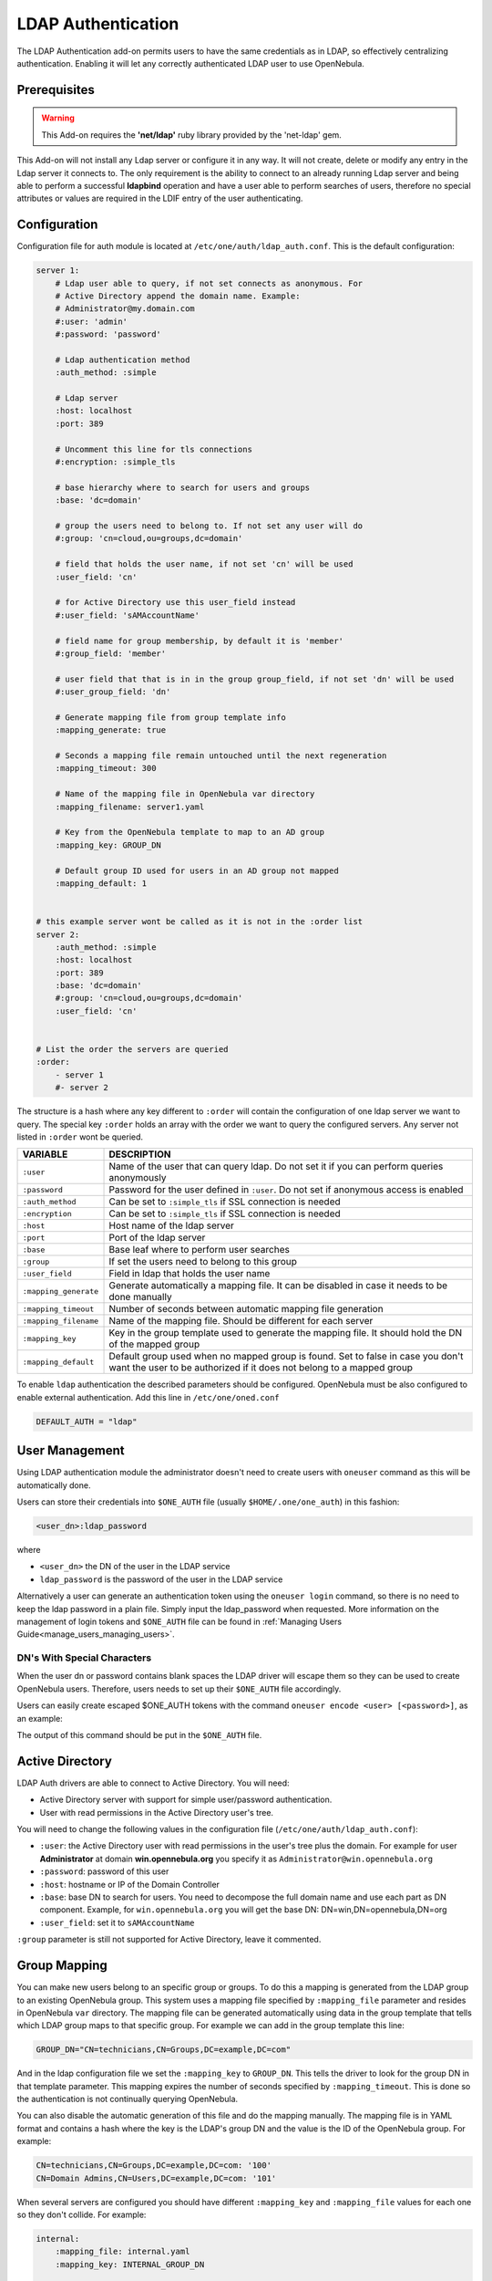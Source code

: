 .. _ldap:

====================
LDAP Authentication
====================

The LDAP Authentication add-on permits users to have the same credentials as in LDAP, so effectively centralizing authentication. Enabling it will let any correctly authenticated LDAP user to use OpenNebula.

Prerequisites
=============

.. warning:: This Add-on requires the **'net/ldap'** ruby library provided by the 'net-ldap' gem.

This Add-on will not install any Ldap server or configure it in any way. It will not create, delete or modify any entry in the Ldap server it connects to. The only requirement is the ability to connect to an already running Ldap server and being able to perform a successful **ldapbind** operation and have a user able to perform searches of users, therefore no special attributes or values are required in the LDIF entry of the user authenticating.

Configuration
=============

Configuration file for auth module is located at ``/etc/one/auth/ldap_auth.conf``. This is the default configuration:

.. code-block:: yaml

    server 1:
        # Ldap user able to query, if not set connects as anonymous. For
        # Active Directory append the domain name. Example:
        # Administrator@my.domain.com
        #:user: 'admin'
        #:password: 'password'
     
        # Ldap authentication method
        :auth_method: :simple
     
        # Ldap server
        :host: localhost
        :port: 389

        # Uncomment this line for tls connections
        #:encryption: :simple_tls
     
        # base hierarchy where to search for users and groups
        :base: 'dc=domain'
     
        # group the users need to belong to. If not set any user will do
        #:group: 'cn=cloud,ou=groups,dc=domain'
     
        # field that holds the user name, if not set 'cn' will be used
        :user_field: 'cn'
     
        # for Active Directory use this user_field instead
        #:user_field: 'sAMAccountName'

        # field name for group membership, by default it is 'member'
        #:group_field: 'member'

        # user field that that is in in the group group_field, if not set 'dn' will be used
        #:user_group_field: 'dn'

        # Generate mapping file from group template info
        :mapping_generate: true

        # Seconds a mapping file remain untouched until the next regeneration
        :mapping_timeout: 300

        # Name of the mapping file in OpenNebula var directory
        :mapping_filename: server1.yaml

        # Key from the OpenNebula template to map to an AD group
        :mapping_key: GROUP_DN

        # Default group ID used for users in an AD group not mapped
        :mapping_default: 1

     
    # this example server wont be called as it is not in the :order list
    server 2:
        :auth_method: :simple
        :host: localhost
        :port: 389
        :base: 'dc=domain'
        #:group: 'cn=cloud,ou=groups,dc=domain'
        :user_field: 'cn'
     
     
    # List the order the servers are queried
    :order:
        - server 1
        #- server 2

The structure is a hash where any key different to ``:order`` will contain the configuration of one ldap server we want to query. The special key ``:order`` holds an array with the order we want to query the configured servers. Any server not listed in ``:order`` wont be queried.

+-----------------------+-------------------------------------------------+
|        VARIABLE       |                   DESCRIPTION                   |
+=======================+=================================================+
| ``:user``             | Name of the user that can query ldap. Do not    |
|                       | set it if you can perform queries anonymously   |
+-----------------------+-------------------------------------------------+
| ``:password``         | Password for the user defined in ``:user``.     |
|                       | Do not set if anonymous access is enabled       |
+-----------------------+-------------------------------------------------+
| ``:auth_method``      | Can be set to ``:simple_tls`` if SSL connection |
|                       | is needed                                       |
+-----------------------+-------------------------------------------------+
| ``:encryption``       | Can be set to ``:simple_tls`` if SSL connection |
|                       | is needed                                       |
+-----------------------+-------------------------------------------------+
| ``:host``             | Host name of the ldap server                    |
+-----------------------+-------------------------------------------------+
| ``:port``             | Port of the ldap server                         |
+-----------------------+-------------------------------------------------+
| ``:base``             | Base leaf where to perform user searches        |
+-----------------------+-------------------------------------------------+
| ``:group``            | If set the users need to belong to this group   |
+-----------------------+-------------------------------------------------+
| ``:user_field``       | Field in ldap that holds the user name          |
+-----------------------+-------------------------------------------------+
| ``:mapping_generate`` | Generate automatically a mapping file. It can   |
|                       | be disabled in case it needs to be done         |
|                       | manually                                        |
+-----------------------+-------------------------------------------------+
| ``:mapping_timeout``  | Number of seconds between automatic mapping     |
|                       | file generation                                 |
+-----------------------+-------------------------------------------------+
| ``:mapping_filename`` | Name of the mapping file. Should be different   |
|                       | for each server                                 |
+-----------------------+-------------------------------------------------+
| ``:mapping_key``      | Key in the group template used to generate      |
|                       | the mapping file. It should hold the DN of      |
|                       | the mapped group                                |
+-----------------------+-------------------------------------------------+
| ``:mapping_default``  | Default group used when no mapped group is      |
|                       | found. Set to false in case you don't want the  |
|                       | user to be authorized if it does not belong     |
|                       | to a mapped group                               |
+-----------------------+-------------------------------------------------+

To enable ``ldap`` authentication the described parameters should be configured. OpenNebula must be also configured to enable external authentication. Add this line in ``/etc/one/oned.conf``

.. code-block:: bash

    DEFAULT_AUTH = "ldap"

User Management
===============

Using LDAP authentication module the administrator doesn't need to create users with ``oneuser`` command as this will be automatically done.

Users can store their credentials into ``$ONE_AUTH`` file (usually ``$HOME/.one/one_auth``) in this fashion:

.. code-block:: bash

    <user_dn>:ldap_password

where

-  ``<user_dn>`` the DN of the user in the LDAP service
-  ``ldap_password`` is the password of the user in the LDAP service

Alternatively a user can generate an authentication token using the ``oneuser login`` command, so there is no need to keep the ldap password in a plain file. Simply input the ldap_password when requested. More information on the management of login tokens and ``$ONE_AUTH`` file can be found in :ref:`Managing Users Guide<manage_users_managing_users>`.

.. _ldap_dn_with_special_characters:

DN's With Special Characters
----------------------------

When the user dn or password contains blank spaces the LDAP driver will escape them so they can be used to create OpenNebula users. Therefore, users needs to set up their ``$ONE_AUTH`` file accordingly.

Users can easily create escaped $ONE\_AUTH tokens with the command ``oneuser encode <user> [<password>]``, as an example:

.. prompt:: bash $ auto

    $ oneuser encode 'cn=First Name,dc=institution,dc=country' 'pass word'
    cn=First%20Name,dc=institution,dc=country:pass%20word

The output of this command should be put in the ``$ONE_AUTH`` file.

.. _active_directory:

Active Directory
================

LDAP Auth drivers are able to connect to Active Directory. You will need:

-  Active Directory server with support for simple user/password authentication.
-  User with read permissions in the Active Directory user's tree.

You will need to change the following values in the configuration file (``/etc/one/auth/ldap_auth.conf``):

-  ``:user``: the Active Directory user with read permissions in the user's tree plus the domain. For example for user **Administrator** at domain **win.opennebula.org** you specify it as ``Administrator@win.opennebula.org``
-  ``:password``: password of this user
-  ``:host``: hostname or IP of the Domain Controller
-  ``:base``: base DN to search for users. You need to decompose the full domain name and use each part as DN component. Example, for ``win.opennebula.org`` you will get the base DN: DN=win,DN=opennebula,DN=org
-  ``:user_field``: set it to ``sAMAccountName``

``:group`` parameter is still not supported for Active Directory, leave it commented.

.. _ldap_group_mapping:

Group Mapping
=============

You can make new users belong to an specific group or groups. To do this a mapping is generated from the LDAP group to an existing OpenNebula group. This system uses a mapping file specified by ``:mapping_file`` parameter and resides in OpenNebula ``var`` directory. The mapping file can be generated automatically using data in the group template that tells which LDAP group maps to that specific group. For example we can add in the group template this line:

.. code-block:: bash

    GROUP_DN="CN=technicians,CN=Groups,DC=example,DC=com"

And in the ldap configuration file we set the ``:mapping_key`` to ``GROUP_DN``. This tells the driver to look for the group DN in that template parameter. This mapping expires the number of seconds specified by ``:mapping_timeout``. This is done so the authentication is not continually querying OpenNebula.

You can also disable the automatic generation of this file and do the mapping manually. The mapping file is in YAML format and contains a hash where the key is the LDAP's group DN and the value is the ID of the OpenNebula group. For example:

.. code-block:: yaml

    CN=technicians,CN=Groups,DC=example,DC=com: '100'
    CN=Domain Admins,CN=Users,DC=example,DC=com: '101'

When several servers are configured you should have different ``:mapping_key`` and ``:mapping_file`` values for each one so they don't collide. For example:

.. code-block:: yaml

    internal:
        :mapping_file: internal.yaml
        :mapping_key: INTERNAL_GROUP_DN

    external:
        :mapping_file: external.yaml
        :mapping_key: EXTERNAL_GROUP_DN

And in the OpenNebula group template you can define two mappings, one for each server:

.. code-block:: bash

    INTERNAL_GROUP_DN="CN=technicians,CN=Groups,DC=internal,DC=com"
    EXTERNAL_GROUP_DN="CN=staff,DC=other-company,DC=com"

.. note:: If the map is updated (e.g. you change the LDAP DB) the user groups will be updated next time the user is authenticated. Also note that a user maybe using a login token that needs to expire to this changes to take effect. The max. life time of a token can be set in oned.conf per each driver. If you want the OpenNebula core not to update user groups (and control group assigment from OpenNebula) update ``DRIVER_MANAGED_GROUPS`` in the ``ldap`` ``AUTH_MAD_CONF`` configuration attribute.

Enabling LDAP auth in Sunstone
==============================

Update the ``/etc/one/sunstone-server.conf`` :auth parameter to use the ``opennebula``:

.. code-block:: yaml

        :auth: opennebula

Using this method the credentials provided in the login screen will be sent to the OpenNebula core and the authentication will be delegated to the OpenNebula auth system, using the specified driver for that user. Therefore any OpenNebula auth driver can be used through this method to authenticate the user (i.e: LDAP).

To automatically encode credentials as explained in :ref:`DN's with special characters <ldap_dn_with_special_characters>` section also add this parameter to sunstone configuration:

.. code-block:: yaml

        :encode_user_password: true

